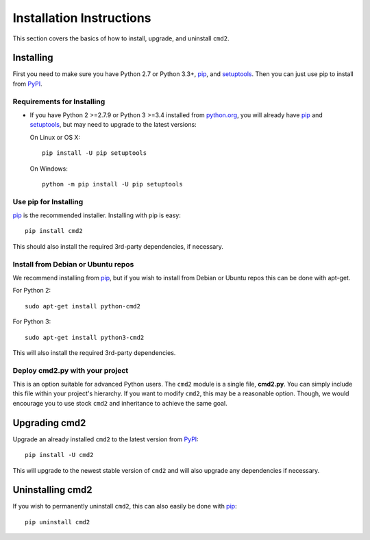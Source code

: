 
=========================
Installation Instructions
=========================

This section covers the basics of how to install, upgrade, and uninstall ``cmd2``.

Installing
----------
First you need to make sure you have Python 2.7 or Python 3.3+, pip_, and setuptools_.  Then you can just use pip to
install from PyPI_.

.. _pip: https://pypi.python.org/pypi/pip
.. _setuptools: https://pypi.python.org/pypi/setuptools
.. _PyPI: https://pypi.python.org/pypi

Requirements for Installing
~~~~~~~~~~~~~~~~~~~~~~~~~~~
* If you have Python 2 >=2.7.9 or Python 3 >=3.4 installed from `python.org
  <https://www.python.org>`_, you will already have pip_ and
  setuptools_, but may need to upgrade to the latest versions:

  On Linux or OS X:

  ::

    pip install -U pip setuptools


  On Windows:

  ::

    python -m pip install -U pip setuptools


Use pip for Installing
~~~~~~~~~~~~~~~~~~~~~~

pip_ is the recommended installer. Installing with pip is easy::

    pip install cmd2

This should also install the required 3rd-party dependencies, if necessary.


Install from Debian or Ubuntu repos
~~~~~~~~~~~~~~~~~~~~~~~~~~~~~~~~~~~
We recommend installing from pip_, but if you wish to install from Debian or Ubuntu repos this can be done with
apt-get.

For Python 2::

    sudo apt-get install python-cmd2

For Python 3::

    sudo apt-get install python3-cmd2

This will also install the required 3rd-party dependencies.


Deploy cmd2.py with your project
~~~~~~~~~~~~~~~~~~~~~~~~~~~~~~~~
This is an option suitable for advanced Python users.  The ``cmd2`` module is a single file, **cmd2.py**.  You can
simply include this file within your project's hierarchy.  If you want to modify ``cmd2``, this may be a reasonable
option.  Though, we would encourage you to use stock ``cmd2`` and inheritance to achieve the same goal.


Upgrading cmd2
--------------

Upgrade an already installed ``cmd2`` to the latest version from PyPI_::

    pip install -U cmd2

This will upgrade to the newest stable version of ``cmd2`` and will also upgrade any dependencies if necessary.


Uninstalling cmd2
-----------------
If you wish to permanently uninstall ``cmd2``, this can also easily be done with pip_::

    pip uninstall cmd2
